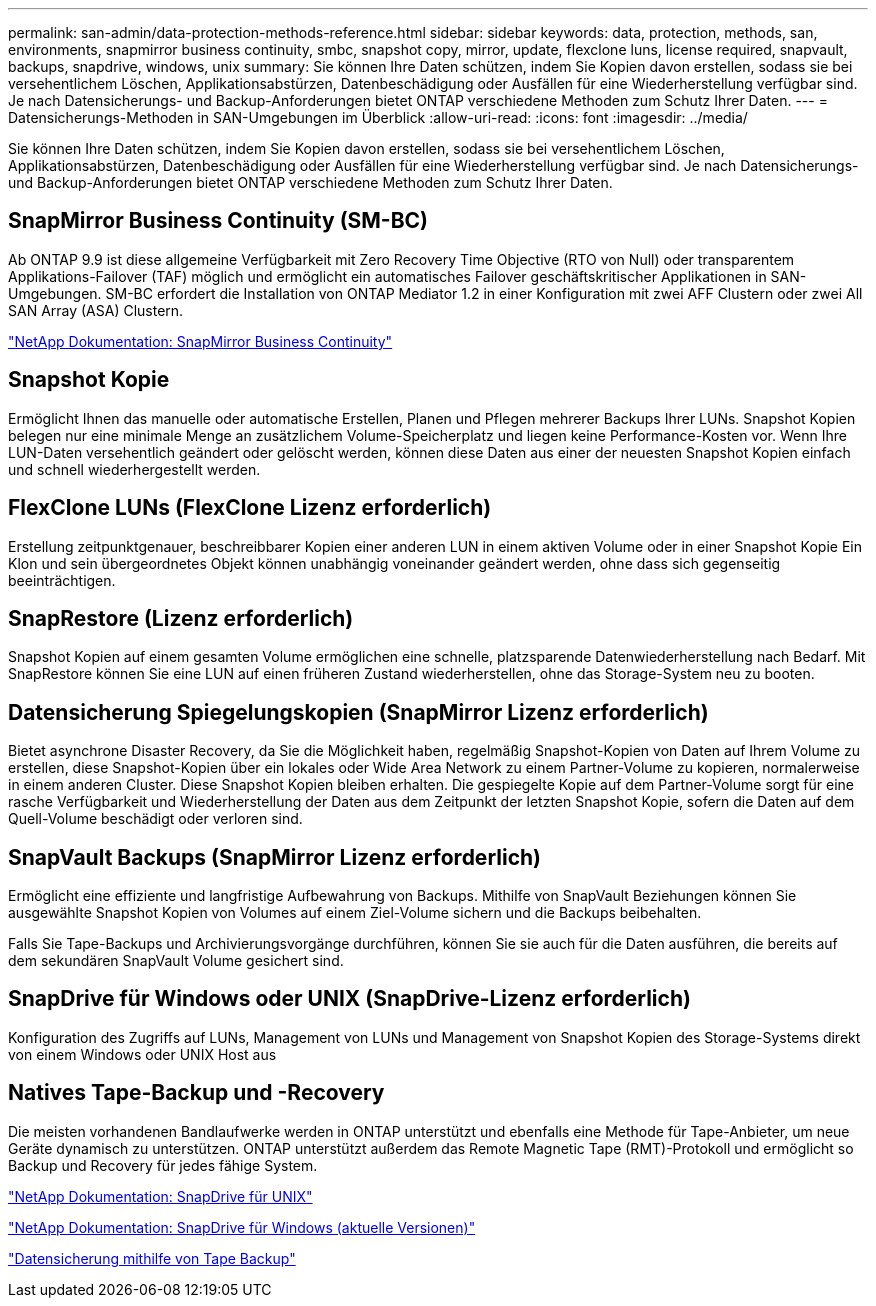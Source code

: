 ---
permalink: san-admin/data-protection-methods-reference.html 
sidebar: sidebar 
keywords: data, protection, methods, san, environments, snapmirror business continuity, smbc, snapshot copy, mirror, update, flexclone luns, license required, snapvault, backups, snapdrive, windows, unix 
summary: Sie können Ihre Daten schützen, indem Sie Kopien davon erstellen, sodass sie bei versehentlichem Löschen, Applikationsabstürzen, Datenbeschädigung oder Ausfällen für eine Wiederherstellung verfügbar sind. Je nach Datensicherungs- und Backup-Anforderungen bietet ONTAP verschiedene Methoden zum Schutz Ihrer Daten. 
---
= Datensicherungs-Methoden in SAN-Umgebungen im Überblick
:allow-uri-read: 
:icons: font
:imagesdir: ../media/


[role="lead"]
Sie können Ihre Daten schützen, indem Sie Kopien davon erstellen, sodass sie bei versehentlichem Löschen, Applikationsabstürzen, Datenbeschädigung oder Ausfällen für eine Wiederherstellung verfügbar sind. Je nach Datensicherungs- und Backup-Anforderungen bietet ONTAP verschiedene Methoden zum Schutz Ihrer Daten.



== SnapMirror Business Continuity (SM-BC)

Ab ONTAP 9.9 ist diese allgemeine Verfügbarkeit mit Zero Recovery Time Objective (RTO von Null) oder transparentem Applikations-Failover (TAF) möglich und ermöglicht ein automatisches Failover geschäftskritischer Applikationen in SAN-Umgebungen. SM-BC erfordert die Installation von ONTAP Mediator 1.2 in einer Konfiguration mit zwei AFF Clustern oder zwei All SAN Array (ASA) Clustern.

https://docs.netapp.com/us-en/ontap/smbc["NetApp Dokumentation: SnapMirror Business Continuity"]



== Snapshot Kopie

Ermöglicht Ihnen das manuelle oder automatische Erstellen, Planen und Pflegen mehrerer Backups Ihrer LUNs. Snapshot Kopien belegen nur eine minimale Menge an zusätzlichem Volume-Speicherplatz und liegen keine Performance-Kosten vor. Wenn Ihre LUN-Daten versehentlich geändert oder gelöscht werden, können diese Daten aus einer der neuesten Snapshot Kopien einfach und schnell wiederhergestellt werden.



== FlexClone LUNs (FlexClone Lizenz erforderlich)

Erstellung zeitpunktgenauer, beschreibbarer Kopien einer anderen LUN in einem aktiven Volume oder in einer Snapshot Kopie Ein Klon und sein übergeordnetes Objekt können unabhängig voneinander geändert werden, ohne dass sich gegenseitig beeinträchtigen.



== SnapRestore (Lizenz erforderlich)

Snapshot Kopien auf einem gesamten Volume ermöglichen eine schnelle, platzsparende Datenwiederherstellung nach Bedarf. Mit SnapRestore können Sie eine LUN auf einen früheren Zustand wiederherstellen, ohne das Storage-System neu zu booten.



== Datensicherung Spiegelungskopien (SnapMirror Lizenz erforderlich)

Bietet asynchrone Disaster Recovery, da Sie die Möglichkeit haben, regelmäßig Snapshot-Kopien von Daten auf Ihrem Volume zu erstellen, diese Snapshot-Kopien über ein lokales oder Wide Area Network zu einem Partner-Volume zu kopieren, normalerweise in einem anderen Cluster. Diese Snapshot Kopien bleiben erhalten. Die gespiegelte Kopie auf dem Partner-Volume sorgt für eine rasche Verfügbarkeit und Wiederherstellung der Daten aus dem Zeitpunkt der letzten Snapshot Kopie, sofern die Daten auf dem Quell-Volume beschädigt oder verloren sind.



== SnapVault Backups (SnapMirror Lizenz erforderlich)

Ermöglicht eine effiziente und langfristige Aufbewahrung von Backups. Mithilfe von SnapVault Beziehungen können Sie ausgewählte Snapshot Kopien von Volumes auf einem Ziel-Volume sichern und die Backups beibehalten.

Falls Sie Tape-Backups und Archivierungsvorgänge durchführen, können Sie sie auch für die Daten ausführen, die bereits auf dem sekundären SnapVault Volume gesichert sind.



== SnapDrive für Windows oder UNIX (SnapDrive-Lizenz erforderlich)

Konfiguration des Zugriffs auf LUNs, Management von LUNs und Management von Snapshot Kopien des Storage-Systems direkt von einem Windows oder UNIX Host aus



== Natives Tape-Backup und -Recovery

Die meisten vorhandenen Bandlaufwerke werden in ONTAP unterstützt und ebenfalls eine Methode für Tape-Anbieter, um neue Geräte dynamisch zu unterstützen. ONTAP unterstützt außerdem das Remote Magnetic Tape (RMT)-Protokoll und ermöglicht so Backup und Recovery für jedes fähige System.

http://mysupport.netapp.com/documentation/productlibrary/index.html?productID=30050["NetApp Dokumentation: SnapDrive für UNIX"]

http://mysupport.netapp.com/documentation/productlibrary/index.html?productID=30049["NetApp Dokumentation: SnapDrive für Windows (aktuelle Versionen)"]

link:../tape-backup/index.html["Datensicherung mithilfe von Tape Backup"]
